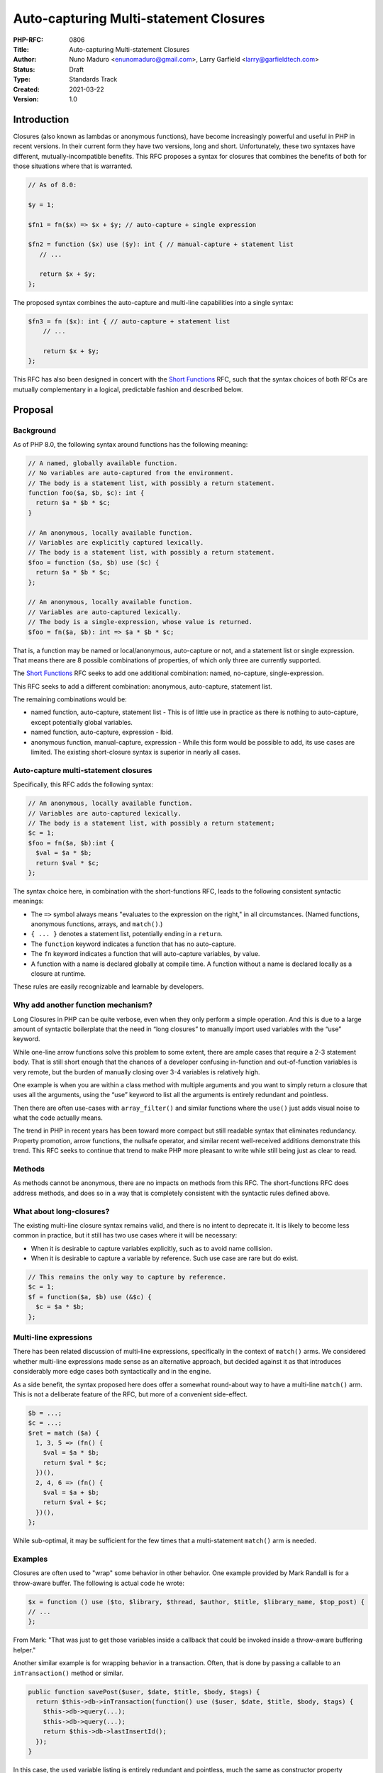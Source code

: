 Auto-capturing Multi-statement Closures
=======================================

:PHP-RFC: 0806
:Title: Auto-capturing Multi-statement Closures
:Author: Nuno Maduro <enunomaduro@gmail.com>, Larry Garfield <larry@garfieldtech.com>
:Status: Draft
:Type: Standards Track
:Created: 2021-03-22
:Version: 1.0

Introduction
------------

Closures (also known as lambdas or anonymous functions), have become
increasingly powerful and useful in PHP in recent versions. In their
current form they have two versions, long and short. Unfortunately,
these two syntaxes have different, mutually-incompatible benefits. This
RFC proposes a syntax for closures that combines the benefits of both
for those situations where that is warranted.

.. code:: php

   // As of 8.0:

   $y = 1;

   $fn1 = fn($x) => $x + $y; // auto-capture + single expression

   $fn2 = function ($x) use ($y): int { // manual-capture + statement list
      // ...

      return $x + $y;
   };

The proposed syntax combines the auto-capture and multi-line
capabilities into a single syntax:

.. code:: php

   $fn3 = fn ($x): int { // auto-capture + statement list
       // ...

       return $x + $y;
   };

This RFC has also been designed in concert with the `Short
Functions </rfc/short-functions>`__ RFC, such that the syntax choices of
both RFCs are mutually complementary in a logical, predictable fashion
and described below.

Proposal
--------

Background
~~~~~~~~~~

As of PHP 8.0, the following syntax around functions has the following
meaning:

.. code:: php


   // A named, globally available function.
   // No variables are auto-captured from the environment.
   // The body is a statement list, with possibly a return statement.
   function foo($a, $b, $c): int {
     return $a * $b * $c;
   }

   // An anonymous, locally available function.
   // Variables are explicitly captured lexically. 
   // The body is a statement list, with possibly a return statement.
   $foo = function ($a, $b) use ($c) {
     return $a * $b * $c;
   };

   // An anonymous, locally available function.
   // Variables are auto-captured lexically.
   // The body is a single-expression, whose value is returned.
   $foo = fn($a, $b): int => $a * $b * $c;

That is, a function may be named or local/anonymous, auto-capture or
not, and a statement list or single expression. That means there are 8
possible combinations of properties, of which only three are currently
supported.

The `Short Functions </rfc/short-functions>`__ RFC seeks to add one
additional combination: named, no-capture, single-expression.

This RFC seeks to add a different combination: anonymous, auto-capture,
statement list.

The remaining combinations would be:

-  named function, auto-capture, statement list - This is of little use
   in practice as there is nothing to auto-capture, except potentially
   global variables.
-  named function, auto-capture, expression - Ibid.
-  anonymous function, manual-capture, expression - While this form
   would be possible to add, its use cases are limited. The existing
   short-closure syntax is superior in nearly all cases.

Auto-capture multi-statement closures
~~~~~~~~~~~~~~~~~~~~~~~~~~~~~~~~~~~~~

Specifically, this RFC adds the following syntax:

.. code:: php

   // An anonymous, locally available function.
   // Variables are auto-captured lexically.
   // The body is a statement list, with possibly a return statement;
   $c = 1;
   $foo = fn($a, $b):int {
     $val = $a * $b;
     return $val * $c;
   };

The syntax choice here, in combination with the short-functions RFC,
leads to the following consistent syntactic meanings:

-  The ``=>`` symbol always means "evaluates to the expression on the
   right," in all circumstances. (Named functions, anonymous functions,
   arrays, and ``match()``.)
-  ``{ ... }`` denotes a statement list, potentially ending in a
   ``return``.
-  The ``function`` keyword indicates a function that has no
   auto-capture.
-  The ``fn`` keyword indicates a function that will auto-capture
   variables, by value.
-  A function with a name is declared globally at compile time. A
   function without a name is declared locally as a closure at runtime.

These rules are easily recognizable and learnable by developers.

Why add another function mechanism?
~~~~~~~~~~~~~~~~~~~~~~~~~~~~~~~~~~~

Long Closures in PHP can be quite verbose, even when they only perform a
simple operation. And this is due to a large amount of syntactic
boilerplate that the need in “long closures” to manually import used
variables with the “use” keyword.

While one-line arrow functions solve this problem to some extent, there
are ample cases that require a 2-3 statement body. That is still short
enough that the chances of a developer confusing in-function and
out-of-function variables is very remote, but the burden of manually
closing over 3-4 variables is relatively high.

One example is when you are within a class method with multiple
arguments and you want to simply return a closure that uses all the
arguments, using the “use” keyword to list all the arguments is entirely
redundant and pointless.

Then there are often use-cases with ``array_filter()`` and similar
functions where the ``use()`` just adds visual noise to what the code
actually means.

The trend in PHP in recent years has been toward more compact but still
readable syntax that eliminates redundancy. Property promotion, arrow
functions, the nullsafe operator, and similar recent well-received
additions demonstrate this trend. This RFC seeks to continue that trend
to make PHP more pleasant to write while still being just as clear to
read.

Methods
~~~~~~~

As methods cannot be anonymous, there are no impacts on methods from
this RFC. The short-functions RFC does address methods, and does so in a
way that is completely consistent with the syntactic rules defined
above.

What about long-closures?
~~~~~~~~~~~~~~~~~~~~~~~~~

The existing multi-line closure syntax remains valid, and there is no
intent to deprecate it. It is likely to become less common in practice,
but it still has two use cases where it will be necessary:

-  When it is desirable to capture variables explicitly, such as to
   avoid name collision.
-  When it is desirable to capture a variable by reference. Such use
   case are rare but do exist.

.. code:: php

   // This remains the only way to capture by reference.
   $c = 1;
   $f = function($a, $b) use (&$c) {
     $c = $a * $b;
   };

Multi-line expressions
~~~~~~~~~~~~~~~~~~~~~~

There has been related discussion of multi-line expressions,
specifically in the context of ``match()`` arms. We considered whether
multi-line expressions made sense as an alternative approach, but
decided against it as that introduces considerably more edge cases both
syntactically and in the engine.

As a side benefit, the syntax proposed here does offer a somewhat
round-about way to have a multi-line ``match()`` arm. This is not a
deliberate feature of the RFC, but more of a convenient side-effect.

.. code:: php

   $b = ...;
   $c = ...;
   $ret = match ($a) {
     1, 3, 5 => (fn() {
       $val = $a * $b;
       return $val * $c;
     })(),
     2, 4, 6 => (fn() {
       $val = $a + $b;
       return $val + $c;
     })(),
   };

While sub-optimal, it may be sufficient for the few times that a
multi-statement ``match()`` arm is needed.

Examples
~~~~~~~~

Closures are often used to "wrap" some behavior in other behavior. One
example provided by Mark Randall is for a throw-aware buffer. The
following is actual code he wrote:

.. code:: php

   $x = function () use ($to, $library, $thread, $author, $title, $library_name, $top_post) {
   // ...
   };

From Mark: "That was just to get those variables inside a callback that
could be invoked inside a throw-aware buffering helper."

Another similar example is for wrapping behavior in a transaction.
Often, that is done by passing a callable to an ``inTransaction()``
method or similar.

.. code:: php

   public function savePost($user, $date, $title, $body, $tags) {
     return $this->db->inTransaction(function() use ($user, $date, $title, $body, $tags) {
       $this->db->query(...);
       $this->db->query(...);
       return $this->db->lastInsertId();
     });
   }

In this case, the ``use``\ d variable listing is entirely redundant and
pointless, much the same as constructor property promotion eliminated
entirely redundant boilerplate. (Though admittedly, the difference there
was much greater.)

Comparison to other languages
~~~~~~~~~~~~~~~~~~~~~~~~~~~~~

As far as we are aware, only two languages in widespread use require
variables to be explicitly closed over: PHP and C++. All other major
languages capture implicitly, as is proposed here.

Backward Incompatible Changes
-----------------------------

None.

Proposed PHP Version(s)
-----------------------

PHP 8.1.

Open Issues
-----------

None.

Unaffected PHP Functionality
----------------------------

Existing function syntax continues to work precisely as it does now.
Only new combinations are possible.

Future Scope
------------

The proposal section detailed three additional possible combinations of
function functionality that are not included here. While it is not
likely that they have much use, the pattern here clearly lays out what
they would be were a future RFC to try and implement them.

Specifically, they would be:

.. code:: php

   // Global scope
   $c = 1;

   fn foo($a, $b): int {
     $val = $a * $b;
     return $val * $c;
   }

   fn foo($a, $b): int => $a * $b * $c;

   $foo = function($a, $b) use ($c): int => $a * $b * $c;

Those versions are *not* included in this RFC.

Additionally, it is quite possible that the auto-capture logic could be
improved to be smarter about what variables to capture and which not to.
Such an optimization can be done at any time as it has no functional
impact on user code.

Proposed Voting Choices
-----------------------

This is a simple Yes/No vote, requiring 2/3 to pass.

Patches and Tests
-----------------

Pull Request: https://github.com/php/php-src/pull/6246

Implementation
--------------

After the project is implemented, this section should contain

#. the version(s) it was merged into
#. a link to the git commit(s)
#. a link to the PHP manual entry for the feature
#. a link to the language specification section (if any)

References
----------

`PHP RFC: Short Functions </rfc/short-functions>`__

Rejected Features
-----------------

Keep this updated with features that were discussed on the mail lists.

Additional Metadata
-------------------

:Original Authors: Nuno Maduro (enunomaduro@gmail.com), Larry Garfield (larry@garfieldtech.com)
:Original Status: In Discussion
:Slug: auto-capture-closure
:Wiki URL: https://wiki.php.net/rfc/auto-capture-closure
